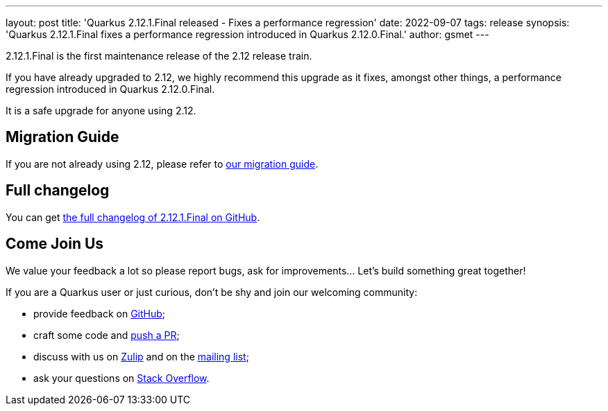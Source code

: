 ---
layout: post
title: 'Quarkus 2.12.1.Final released - Fixes a performance regression'
date: 2022-09-07
tags: release
synopsis: 'Quarkus 2.12.1.Final fixes a performance regression introduced in Quarkus 2.12.0.Final.'
author: gsmet
---

2.12.1.Final is the first maintenance release of the 2.12 release train.

If you have already upgraded to 2.12, we highly recommend this upgrade as it fixes, amongst other things, a performance regression introduced in Quarkus 2.12.0.Final.

It is a safe upgrade for anyone using 2.12.

== Migration Guide

If you are not already using 2.12, please refer to https://github.com/quarkusio/quarkus/wiki/Migration-Guide-2.12[our migration guide].

== Full changelog

You can get https://github.com/quarkusio/quarkus/releases/tag/2.12.1.Final[the full changelog of 2.12.1.Final on GitHub].

== Come Join Us

We value your feedback a lot so please report bugs, ask for improvements... Let's build something great together!

If you are a Quarkus user or just curious, don't be shy and join our welcoming community:

 * provide feedback on https://github.com/quarkusio/quarkus/issues[GitHub];
 * craft some code and https://github.com/quarkusio/quarkus/pulls[push a PR];
 * discuss with us on https://quarkusio.zulipchat.com/[Zulip] and on the https://groups.google.com/d/forum/quarkus-dev[mailing list];
 * ask your questions on https://stackoverflow.com/questions/tagged/quarkus[Stack Overflow].
